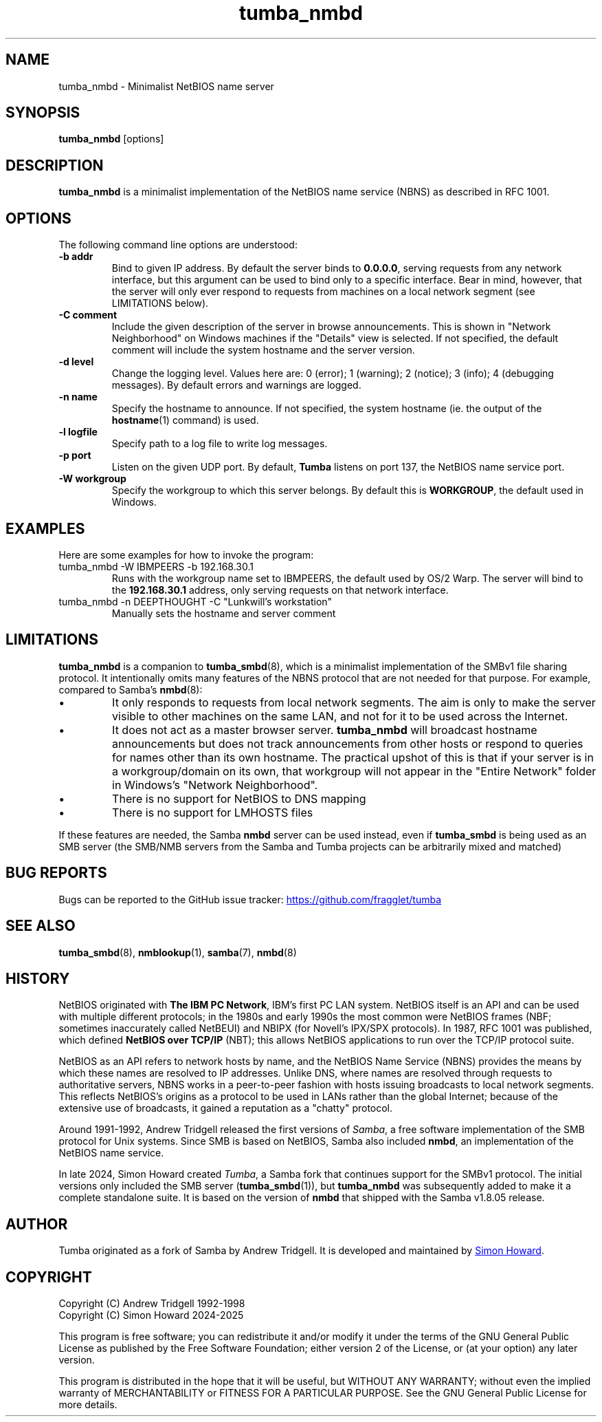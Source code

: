 .TH tumba_nmbd 8
.SH NAME
tumba_nmbd \- Minimalist NetBIOS name server
.SH SYNOPSIS
.B tumba_nmbd
.RB [options]
.SH DESCRIPTION
.PP
.B tumba_nmbd
is a minimalist implementation of the NetBIOS name service (NBNS) as described
in RFC 1001.
.PP
.SH OPTIONS
The following command line options are understood:
.TP
\fB-b addr\fR
Bind to given IP address. By default the server binds to \fB0.0.0.0\fR, serving
requests from any network interface, but this argument can be used to bind only
to a specific interface. Bear in mind, however, that the server will only ever
respond to requests from machines on a local network segment (see LIMITATIONS
below).
.TP
\fB-C comment\fR
Include the given description of the server in browse announcements. This is
shown in "Network Neighborhood" on Windows machines if the "Details" view is
selected. If not specified, the default comment will include the system
hostname and the server version.
.TP
\fB-d level\fR
Change the logging level. Values here are: 0 (error); 1 (warning); 2 (notice);
3 (info); 4 (debugging messages). By default errors and warnings are logged.
.TP
\fB-n name\fR
Specify the hostname to announce. If not specified, the system hostname (ie.
the output of the \fBhostname\fR(1) command) is used.
.TP
\fB-l logfile\fR
Specify path to a log file to write log messages.
.TP
\fB-p port\fR
Listen on the given UDP port. By default, \fBTumba\fR listens on port 137, the
NetBIOS name service port.
.TP
\fB-W workgroup\fR
Specify the workgroup to which this server belongs. By default this is
\fBWORKGROUP\fR, the default used in Windows.
.PP
.SH EXAMPLES
Here are some examples for how to invoke the program:
.TP
tumba_nmbd -W IBMPEERS -b 192.168.30.1
Runs with the workgroup name set to IBMPEERS, the default used by OS/2 Warp.
The server will bind to the \fB192.168.30.1\fR address, only serving requests
on that network interface.
.TP
tumba_nmbd -n DEEPTHOUGHT -C "Lunkwill's workstation"
Manually sets the hostname and server comment
.SH LIMITATIONS
\fBtumba_nmbd\fR is a companion to \fBtumba_smbd\fR(8), which is a minimalist
implementation of the SMBv1 file sharing protocol. It intentionally omits many
features of the NBNS protocol that are not needed for that purpose. For
example, compared to Samba's \fBnmbd\fR(8):
.IP \(bu
It only responds to requests from local network segments. The aim is only to
make the server visible to other machines on the same LAN, and not for it to be
used across the Internet.
.IP \(bu
It does not act as a master browser server. \fBtumba_nmbd\fR will broadcast
hostname announcements but does not track announcements from other hosts or
respond to queries for names other than its own hostname. The practical upshot
of this is that if your server is in a workgroup/domain on its own, that
workgroup will not appear in the "Entire Network" folder in Windows's "Network
Neighborhood".
.IP \(bu
There is no support for NetBIOS to DNS mapping
.IP \(bu
There is no support for LMHOSTS files
.PP
If these features are needed, the Samba \fBnmbd\fR server can be used instead,
even if \fBtumba_smbd\fR is being used as an SMB server (the SMB/NMB servers
from the Samba and Tumba projects can be arbitrarily mixed and matched)
.SH BUG REPORTS
Bugs can be reported to the GitHub issue tracker:
.UR https://github.com/fragglet/tumba
https://github.com/fragglet/tumba
.UE
.SH SEE ALSO
\fBtumba_smbd\fR(8),
\fBnmblookup\fR(1),
\fBsamba\fR(7),
\fBnmbd\fR(8)
.SH HISTORY
NetBIOS originated with \fBThe IBM PC Network\fR, IBM's first PC LAN system.
NetBIOS itself is an API and can be used with multiple different protocols; in
the 1980s and early 1990s the most common were NetBIOS frames (NBF; sometimes
inaccurately called NetBEUI) and NBIPX (for Novell's IPX/SPX protocols). In
1987, RFC 1001 was published, which defined \fBNetBIOS over TCP/IP\fR (NBT);
this allows NetBIOS applications to run over the TCP/IP protocol suite.
.PP
NetBIOS as an API refers to network hosts by name, and the NetBIOS Name
Service (NBNS) provides the means by which these names are resolved to IP
addresses. Unlike DNS, where names are resolved through requests to
authoritative servers, NBNS works in a peer-to-peer fashion with hosts issuing
broadcasts to local network segments. This reflects NetBIOS's origins as a
protocol to be used in LANs rather than the global Internet; because of the
extensive use of broadcasts, it gained a reputation as a "chatty" protocol.
.PP
Around 1991-1992, Andrew Tridgell released the first versions of \fISamba\fR,
a free software implementation of the SMB protocol for Unix systems. Since SMB
is based on NetBIOS, Samba also included \fBnmbd\fR, an implementation of the
NetBIOS name service.
.PP
In late 2024, Simon Howard created \fITumba\fR, a Samba fork that continues
support for the SMBv1 protocol. The initial versions only included the SMB
server (\fBtumba_smbd\fR(1)), but \fBtumba_nmbd\fR was subsequently added to
make it a complete standalone suite. It is based on the version of \fBnmbd\fR
that shipped with the Samba v1.8.05 release.
.SH AUTHOR
Tumba originated as a fork of Samba by Andrew Tridgell.  It is developed and
maintained by
.MT fraggle@gmail.com
Simon Howard
.ME .
.SH COPYRIGHT
Copyright (C) Andrew Tridgell 1992-1998
.br
Copyright (C) Simon Howard 2024-2025

This program is free software; you can redistribute it and/or modify it under
the terms of the GNU General Public License as published by the Free Software
Foundation; either version 2 of the License, or (at your option) any later
version.

This program is distributed in the hope that it will be useful, but WITHOUT ANY
WARRANTY; without even the implied warranty of MERCHANTABILITY or FITNESS FOR A
PARTICULAR PURPOSE.  See the GNU General Public License for more details.
